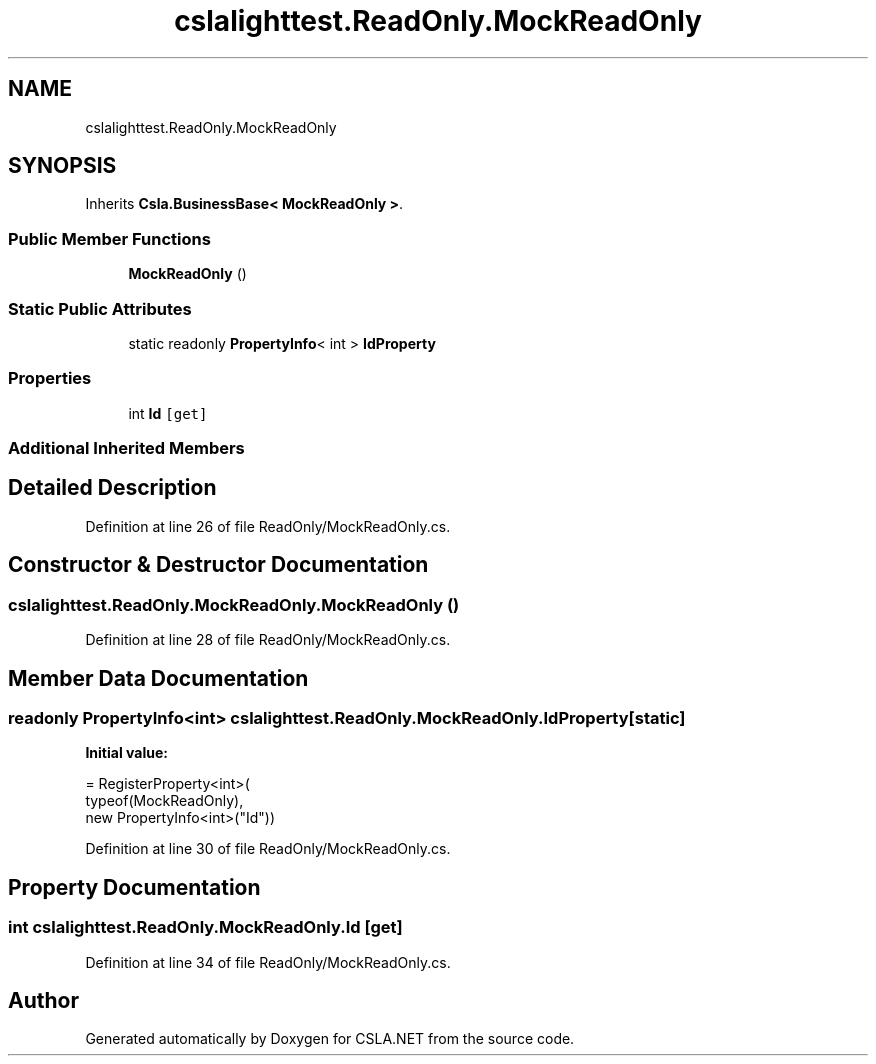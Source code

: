 .TH "cslalighttest.ReadOnly.MockReadOnly" 3 "Wed Jul 21 2021" "Version 5.4.2" "CSLA.NET" \" -*- nroff -*-
.ad l
.nh
.SH NAME
cslalighttest.ReadOnly.MockReadOnly
.SH SYNOPSIS
.br
.PP
.PP
Inherits \fBCsla\&.BusinessBase< MockReadOnly >\fP\&.
.SS "Public Member Functions"

.in +1c
.ti -1c
.RI "\fBMockReadOnly\fP ()"
.br
.in -1c
.SS "Static Public Attributes"

.in +1c
.ti -1c
.RI "static readonly \fBPropertyInfo\fP< int > \fBIdProperty\fP"
.br
.in -1c
.SS "Properties"

.in +1c
.ti -1c
.RI "int \fBId\fP\fC [get]\fP"
.br
.in -1c
.SS "Additional Inherited Members"
.SH "Detailed Description"
.PP 
Definition at line 26 of file ReadOnly/MockReadOnly\&.cs\&.
.SH "Constructor & Destructor Documentation"
.PP 
.SS "cslalighttest\&.ReadOnly\&.MockReadOnly\&.MockReadOnly ()"

.PP
Definition at line 28 of file ReadOnly/MockReadOnly\&.cs\&.
.SH "Member Data Documentation"
.PP 
.SS "readonly \fBPropertyInfo\fP<int> cslalighttest\&.ReadOnly\&.MockReadOnly\&.IdProperty\fC [static]\fP"
\fBInitial value:\fP
.PP
.nf
= RegisterProperty<int>(
      typeof(MockReadOnly),
      new PropertyInfo<int>("Id"))
.fi
.PP
Definition at line 30 of file ReadOnly/MockReadOnly\&.cs\&.
.SH "Property Documentation"
.PP 
.SS "int cslalighttest\&.ReadOnly\&.MockReadOnly\&.Id\fC [get]\fP"

.PP
Definition at line 34 of file ReadOnly/MockReadOnly\&.cs\&.

.SH "Author"
.PP 
Generated automatically by Doxygen for CSLA\&.NET from the source code\&.
